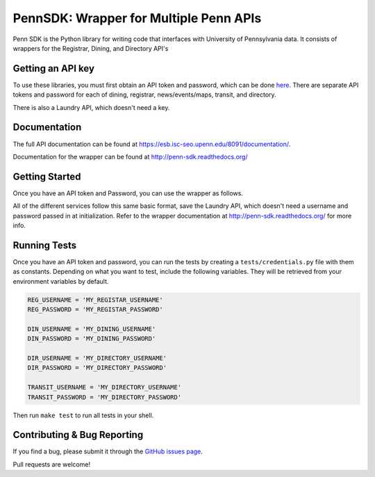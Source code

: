 =======================================
PennSDK: Wrapper for Multiple Penn APIs
=======================================

.. image:: https://badge.fury.io/py/PennSDK.png
    :target: http://badge.fury.io/py/PennSDK

.. image:: https://pypip.in/d/PennSDK/badge.png
        :target: https://crate.io/packages/PennSDK/

.. image:: https://travis-ci.org/pennlabs/penn-sdk-python.svg
    :target: https://travis-ci.org/pennlabs/penn-sdk-python

Penn SDK is the Python library for writing code that interfaces with University of Pennsylvania
data. It consists of wrappers for the Registrar, Dining, and
Directory API's


Getting an API key
------------------

To use these libraries, you must first obtain an API token and password,
which can be done here_. There are separate API tokens and password for each of dining, registrar, news/events/maps, transit, and directory.

There is also a Laundry API, which doesn't need a key.


Documentation
-------------

The full API documentation can be found at
https://esb.isc-seo.upenn.edu/8091/documentation/.

Documentation for the wrapper can be found at http://penn-sdk.readthedocs.org/

Getting Started
---------------
Once you have an API token and Password, you can use the wrapper as follows.

.. code-block:: python
    from penn import Registrar

    REG_USERNAME = 'MY_REGISTAR_USERNAME'
    REG_PASSWORD = 'MY_REGISTRAR_PASSWORD'

    r = Registrar(REG_USERNAME, REG_PASSWORD)

    cis120 = r.course('cis', '120')

    # cis120 is a dictionary parsed from the API json
    my_data = cis120['result_data']

All of the different services follow this same basic format, save the Laundry API, which doesn't need a username and password passed in at initialization. Refer to the wrapper documentation at http://penn-sdk.readthedocs.org/ for more info.


Running Tests
-------------

Once you have an API token and password, you can run the tests by creating a
``tests/credentials.py`` file with them as constants. Depending on what you
want to test, include the following variables. They will be retrieved from your
environment variables by default.

.. code-block:: python

    REG_USERNAME = 'MY_REGISTAR_USERNAME'
    REG_PASSWORD = 'MY_REGISTAR_PASSWORD'

    DIN_USERNAME = 'MY_DINING_USERNAME'
    DIN_PASSWORD = 'MY_DINING_PASSWORD'

    DIR_USERNAME = 'MY_DIRECTORY_USERNAME'
    DIR_PASSWORD = 'MY_DIRECTORY_PASSWORD'

    TRANSIT_USERNAME = 'MY_DIRECTORY_USERNAME'
    TRANSIT_PASSWORD = 'MY_DIRECTORY_PASSWORD'

Then run ``make test`` to run all tests in your shell.

Contributing & Bug Reporting
----------------------------

If you find a bug, please submit it through the `GitHub issues page`_.

Pull requests are welcome!

.. _`GitHub issues page`: https://github.com/pennlabs/penn-sdk-python/issues
.. _`here`: https://secure.www.upenn.edu/computing/da/webloginportal/eforms/index.html?content=kew/EDocLite?edlName=openDataRequestForm&userAction=initiate
